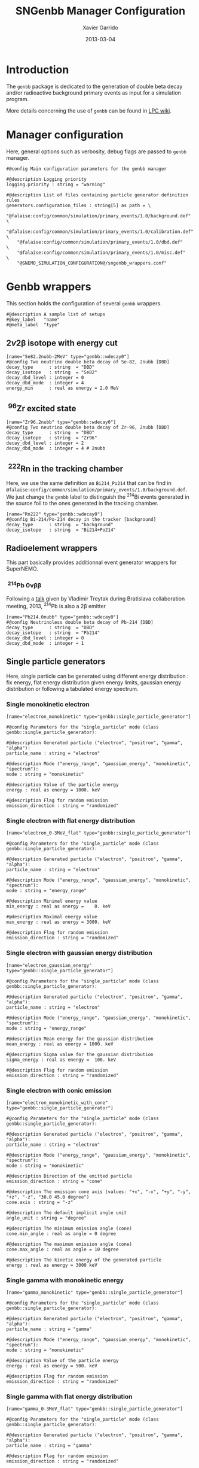 #+TITLE:  SNGenbb Manager Configuration
#+AUTHOR: Xavier Garrido
#+DATE:   2013-03-04
#+OPTIONS: ^:{}
#+STARTUP: entitiespretty

* Introduction

The =genbb= package is dedicated to the generation of double beta decay and/or
radioactive background primary events as input for a simulation program.

More details concerning the use of =genbb= can be found in [[https://nemo.lpc-caen.in2p3.fr/wiki/genbb_help][LPC wiki]].

* Manager configuration
:PROPERTIES:
:TANGLE: sngenbb_manager.conf
:END:

Here, general options such as verbosity, debug flags are passed to =genbb=
manager.
#+BEGIN_SRC shell
  #@config Main configuration parameters for the genbb manager

  #@description Logging priority
  logging.priority : string = "warning"

  #@description List of files containing particle generator definition rules
  generators.configuration_files : string[5] as path = \
      "@falaise:config/common/simulation/primary_events/1.0/background.def"  \
      "@falaise:config/common/simulation/primary_events/1.0/calibration.def" \
      "@falaise:config/common/simulation/primary_events/1.0/dbd.def"         \
      "@falaise:config/common/simulation/primary_events/1.0/misc.def"        \
      "@SNEMO_SIMULATION_CONFIGURATION@/sngenbb_wrappers.conf"
#+END_SRC

* Genbb wrappers
:PROPERTIES:
:TANGLE: sngenbb_wrappers.conf
:END:

This section holds the configuration of several =genbb= wrappers.

#+BEGIN_SRC shell
  #@description A sample list of setups
  #@key_label   "name"
  #@meta_label  "type"
#+END_SRC

** 2\nu2\beta isotope with energy cut
#+BEGIN_SRC shell
  [name="Se82.2nubb-2MeV" type="genbb::wdecay0"]
  #@config Two neutrino double beta decay of Se-82, 2nubb [DBD]
  decay_type      : string  = "DBD"
  decay_isotope   : string  = "Se82"
  decay_dbd_level : integer = 0
  decay_dbd_mode  : integer = 4
  energy_min      : real as energy = 2.0 MeV
#+END_SRC
** \nbsp^{96}Zr excited state
#+BEGIN_SRC shell
  [name="Zr96.2nubb" type="genbb::wdecay0"]
  #@config Two neutrino double beta decay of Zr-96, 2nubb [DBD]
  decay_type      : string  = "DBD"
  decay_isotope   : string  = "Zr96"
  decay_dbd_level : integer = 2
  decay_dbd_mode  : integer = 4 # 2nubb
#+END_SRC

** \nbsp^{222}Rn in the tracking chamber
Here, we use the same definition as =Bi214_Po214= that can be find in
=@falaise:config/common/simulation/primary_events/1.0/background.def=. We just
change the =genbb= label to distinguish the\nbsp^{214}Bi events generated in the
source foil to the ones generated in the tracking chamber.

#+BEGIN_SRC shell
  [name="Rn222" type="genbb::wdecay0"]
  #@config Bi-214/Po-214 decay in the tracker [background]
  decay_type      : string  = "background"
  decay_isotope   : string  = "Bi214+Po214"
#+END_SRC
** Radioelement wrappers
This part basically provides additionnal event generator wrappers for
SuperNEMO.

*** \nbsp^{214}Pb 0\nu\beta\beta
Following a [[http://nile.hep.utexas.edu/cgi-bin/DocDB/ut-nemo/private/ShowDocument?docid=2946][talk]] given by Vladimir Treytak during Bratislava collaboration
meeting, 2013,\nbsp^{214}Pb is also a 2\beta emitter
#+BEGIN_SRC shell
  [name="Pb214.0nubb" type="genbb::wdecay0"]
  #@config Neutrinoless double beta decay of Pb-214 [DBD]
  decay_type      : string  = "DBD"
  decay_isotope   : string  = "Pb214"
  decay_dbd_level : integer = 0
  decay_dbd_mode  : integer = 1
#+END_SRC

** Single particle generators
Here, single particle can be generated using different energy distribution : fix
energy, flat energy distribution given energy limits, gaussian energy
distribution or following a tabulated energy spectrum.

*** Single monokinetic electron
#+BEGIN_SRC shell
  [name="electron_monokinetic" type="genbb::single_particle_generator"]

  #@config Parameters for the "single_particle" mode (class genbb::single_particle_generator):

  #@description Generated particle ("electron", "positron", "gamma", "alpha"):
  particle_name : string = "electron"

  #@description Mode ("energy_range", "gaussian_energy", "monokinetic", "spectrum"):
  mode : string = "monokinetic"

  #@description Value of the particle energy
  energy : real as energy = 1000. keV

  #@description Flag for random emission
  emission_direction : string = "randomized"
#+END_SRC

*** Single electron with flat energy distribution
#+BEGIN_SRC shell
  [name="electron_0-3MeV_flat" type="genbb::single_particle_generator"]

  #@config Parameters for the "single_particle" mode (class genbb::single_particle_generator):

  #@description Generated particle ("electron", "positron", "gamma", "alpha"):
  particle_name : string = "electron"

  #@description Mode ("energy_range", "gaussian_energy", "monokinetic", "spectrum"):
  mode : string = "energy_range"

  #@description Minimal energy value
  min_energy : real as energy =    0. keV

  #@description Maximal energy value
  max_energy : real as energy = 3000. keV

  #@description Flag for random emission
  emission_direction : string = "randomized"
#+END_SRC

*** Single electron with gaussian energy distribution
#+BEGIN_SRC shell
  [name="electron_gaussian_energy" type="genbb::single_particle_generator"]

  #@config Parameters for the "single_particle" mode (class genbb::single_particle_generator):

  #@description Generated particle ("electron", "positron", "gamma", "alpha"):
  particle_name : string = "electron"

  #@description Mode ("energy_range", "gaussian_energy", "monokinetic", "spectrum"):
  mode : string = "energy_range"

  #@description Mean energy for the gaussian distribution
  mean_energy : real as energy = 1000. keV

  #@description Sigma value for the gaussian distribution
  sigma_energy : real as energy =  100. keV

  #@description Flag for random emission
  emission_direction : string = "randomized"
#+END_SRC

*** Single electron with conic emission
#+BEGIN_SRC shell
  [name="electron_monokinetic_with_cone" type="genbb::single_particle_generator"]

  #@config Parameters for the "single_particle" mode (class genbb::single_particle_generator):

  #@description Generated particle ("electron", "positron", "gamma", "alpha"):
  particle_name : string = "electron"

  #@description Mode ("energy_range", "gaussian_energy", "monokinetic", "spectrum"):
  mode : string = "monokinetic"

  #@description Direction of the emitted particle
  emission_direction : string = "cone"

  #@description The emission cone axis (values: "+x", "-x", "+y", "-y", "+z", "-z", "30.0 45.0 degree")
  cone.axis : string = "-z"

  #@description The default implicit angle unit
  angle_unit : string = "degree"

  #@description The minimum emission angle (cone)
  cone.min_angle : real as angle = 0 degree

  #@description The maximum emission angle (cone)
  cone.max_angle : real as angle = 10 degree

  #@description The kinetic energy of the generated particle
  energy : real as energy = 3000 keV
#+END_SRC

*** Single gamma with monokinetic energy
#+BEGIN_SRC shell
  [name="gamma_monokinetic" type="genbb::single_particle_generator"]

  #@config Parameters for the "single_particle" mode (class genbb::single_particle_generator):

  #@description Generated particle ("electron", "positron", "gamma", "alpha"):
  particle_name : string = "gamma"

  #@description Mode ("energy_range", "gaussian_energy", "monokinetic", "spectrum"):
  mode : string = "monokinetic"

  #@description Value of the particle energy
  energy : real as energy = 500. keV

  #@description Flag for random emission
  emission_direction : string = "randomized"
#+END_SRC
*** Single gamma with flat energy distribution
#+BEGIN_SRC shell
  [name="gamma_0-3MeV_flat" type="genbb::single_particle_generator"]

  #@config Parameters for the "single_particle" mode (class genbb::single_particle_generator):

  #@description Generated particle ("electron", "positron", "gamma", "alpha"):
  particle_name : string = "gamma"

  #@description Flag for random emission
  emission_direction : string = "randomized"

  #@description Mode ("energy_range", "gaussian_energy", "monokinetic", "spectrum"):
  mode : string = "energy_range"

  #@description Minimal value of the particle energy
  min_energy : real as energy = 0. MeV

  #@description Maximal value of the particle energy
  max_energy : real as energy = 3. MeV
#+END_SRC

*** Multi-\gamma-rays

#+BEGIN_SRC shell
  [name="multi_gamma_rays" type="genbb::single_particle_generator"]

  #@config Parameters for the generation of multiple gamma rays

  #@description Generated particle ("electron", "positron", "gamma", "alpha"):
  particle_name : string = "gamma"

  #@description Flag for random emission
  emission_direction : string = "randomized"

  #@description Mode ("energy_range", "gaussian_energy", "monokinetic", "spectrum"):
  mode : string = "multi_rays"

  #@description Energy unit
  energy_unit : string = "keV"

  #@description Particle energies
  multi_rays.energies : real[9] in keV = 53.161 79.6139 80.9971 160.613 223.234 276.398 302.853 356.017 383.851

  #@description Particle relative probabilities
  multi_rays.probabilities : real[9] = 0.02199 0.0262 0.0406 0.00645 0.00450 0.07164 0.1833 0.6205 0.0894
#+END_SRC

*** Single monokinetic alpha
#+BEGIN_SRC shell
  [name="alpha_monokinetic" type="genbb::single_particle_generator"]

  #@config Parameters for the "single_particle" mode (class genbb::single_particle_generator):

  #@description Generated particle ("electron", "positron", "gamma", "alpha"):
  particle_name : string = "alpha"

  #@description Mode ("energy_range", "gaussian_energy", "monokinetic", "spectrum"):
  mode : string = "monokinetic"

  #@description Value of the particle energy
  energy : real as energy = 7000. keV

  #@description Flag for random emission
  emission_direction : string = "randomized"
#+END_SRC

** Combined generators
Combination of several =genbb= generators can be done using
=genbb::combined_particle_generator= object...

*** Simultaneous \gamma-rays
#+BEGIN_SRC shell
  [name="multi_gamma_particles" type="genbb::combined_particle_generator"]

  #@config A model that generates several particles  at the same time

  #@description Logging priority
  logging.priority : string = "warning"

  #@description Assign unique generation id
  assign_generation_ids : boolean = true

  #@description The mode ("timing", "plain_probability" or "activity")
  mode : string = "time"

  #@description The list of particle generators that compose the combo
  generators.labels : string[3] = \
                    "gamma1"      \
                    "gamma1"      \
                    "gamma1"

  #@description The name of the generator associated the "gamma1" contribution
  generators.gamma1.name : string = "gamma_monokinetic"

  #@description The time mode associated to the "gamma1" contribution
  generators.gamma1.time_mode : string = "fixed"

  #@description The shift time associated to the "gamma1" contribution
  generators.gamma1.fixed_time : real as time = 0 ns

  #@description The name of the generator associated the "gamma2" contribution
  generators.gamma2.name : string = "gamma_monokinetic"

  #@description The time mode associated to the "gamma2" contribution
  generators.gamma2.time_mode : string = "fixed"

  #@description The shift time associated to the "gamma2" contribution
  generators.gamma2.fixed_time : real as time = 0 ns
#+END_SRC

*** Multi-particles gun

#+BEGIN_SRC shell
  [name="electron_monokinetic1" type="genbb::single_particle_generator"]

  #@config Parameters for the "single_particle" mode (class genbb::single_particle_generator):

  #@description Generated particle ("electron", "positron", "gamma", "alpha"):
  particle_name : string = "electron"

  #@description Mode ("energy_range", "gaussian_energy", "monokinetic", "spectrum"):
  mode : string = "monokinetic"

  #@description Value of the particle energy
  energy : real as energy = 1000. keV

  #@description Flag for random emission
  emission_direction : string = "randomized"
#+END_SRC

#+BEGIN_SRC shell
  [name="electron_monokinetic2" type="genbb::single_particle_generator"]

  #@config Parameters for the "single_particle" mode (class genbb::single_particle_generator):

  #@description Generated particle ("electron", "positron", "gamma", "alpha"):
  particle_name : string = "electron"

  #@description Mode ("energy_range", "gaussian_energy", "monokinetic", "spectrum"):
  mode : string = "monokinetic"

  #@description Value of the particle energy
  energy : real as energy = 3000. keV

  #@description Flag for random emission
  emission_direction : string = "randomized"
#+END_SRC

#+BEGIN_SRC shell
  [name="multi_particles" type="genbb::combined_particle_generator"]

  #@config A model that generates several particles  at the same time

  #@description Logging priority
  logging.priority : string = "warning"

  #@description Assign unique generation id
  assign_generation_ids : boolean = true

  #@description The mode ("timing", "plain_probability" or "activity")
  mode : string = "time"

  #@description The list of particle generators that compose the combo
  generators.labels : string[3] = \
                    "electron1"   \
                    "electron2"   \
                    "gamma1"

  #@description The name of the generator associated the "electron1" contribution
  generators.electron1.name : string = "electron_monokinetic1"

  #@description The time mode associated to the "electron1" contribution
  generators.electron1.time_mode : string = "fixed"

  #@description The shift time associated to the "electron1" contribution
  generators.electron1.fixed_time : real as time = 0 ns

  #@description The name of the generator associated the "electron2" contribution
  generators.electron2.name : string = "electron_monokinetic1"

  #@description The time mode associated to the "electron2" contribution
  generators.electron2.time_mode : string = "fixed"

  #@description The shift time associated to the "electron2" contribution
  generators.electron2.fixed_time : real as time = 0 ns

  #@description The name of the generator associated the "gamma1" contribution
  generators.gamma1.name : string = "gamma_monokinetic"

  #@description The time mode associated to the "electron2" contribution
  generators.gamma1.time_mode : string = "fixed"

  #@description The shift time associated to the "electron2" contribution
  generators.gamma1.fixed_time : real as time = 0 ns
#+END_SRC
